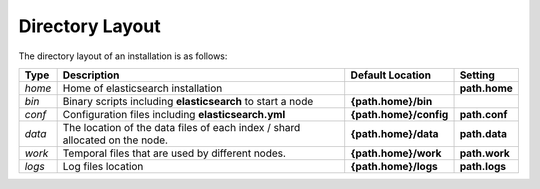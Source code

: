 Directory Layout
================

The directory layout of an installation is as follows:


========  =============================================================================  ========================  ===============
 Type      Description                                                                    Default Location          Setting       
========  =============================================================================  ========================  ===============
*home*    Home of elasticsearch installation                                                                       **path.home**  
*bin*     Binary scripts including **elasticsearch** to start a node                     **{path.home}/bin**                      
*conf*    Configuration files including **elasticsearch.yml**                            **{path.home}/config**    **path.conf**  
*data*    The location of the data files of each index / shard allocated on the node.    **{path.home}/data**      **path.data**  
*work*    Temporal files that are used by different nodes.                               **{path.home}/work**      **path.work**  
*logs*    Log files location                                                             **{path.home}/logs**      **path.logs**  
========  =============================================================================  ========================  ===============
